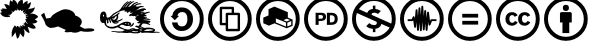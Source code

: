 SplineFontDB: 3.0
FontName: greensymbols
FullName: greensymbols
FamilyName: greensymbols
Weight: Medium
Copyright: FontForge 2.0 (http://fontforge.sf.net)
UComments: "2012-7-27: Created." 
Version: 001.000
ItalicAngle: 0
UnderlinePosition: -102
UnderlineWidth: 51
Ascent: 819
Descent: 205
woffMajor: 1
woffMinor: 0
LayerCount: 2
Layer: 0 0 "Back"  1
Layer: 1 0 "Fore"  0
XUID: [1021 803 1566870886 13436565]
FSType: 8
OS2Version: 0
OS2_WeightWidthSlopeOnly: 0
OS2_UseTypoMetrics: 1
CreationTime: 1343419322
ModificationTime: 1343513959
PfmFamily: 81
TTFWeight: 500
TTFWidth: 5
LineGap: 92
VLineGap: 0
OS2TypoAscent: 0
OS2TypoAOffset: 1
OS2TypoDescent: 0
OS2TypoDOffset: 1
OS2TypoLinegap: 92
OS2WinAscent: 0
OS2WinAOffset: 1
OS2WinDescent: 0
OS2WinDOffset: 1
HheadAscent: 0
HheadAOffset: 1
HheadDescent: 0
HheadDOffset: 1
OS2Vendor: 'PfEd'
MarkAttachClasses: 1
DEI: 91125
LangName: 1033 
Encoding: UnicodeBmp
UnicodeInterp: none
NameList: Adobe Glyph List
DisplaySize: -96
AntiAlias: 1
FitToEm: 1
WinInfo: 55 11 6
BeginPrivate: 0
EndPrivate
TeXData: 1 0 0 346030 173015 115343 0 1048576 115343 783286 444596 497025 792723 393216 433062 380633 303038 157286 324010 404750 52429 2506097 1059062 262144
BeginChars: 65537 38

StartChar: uniE000
Encoding: 57344 57344 0
Width: 1024
VWidth: 0
Flags: HMW
LayerCount: 2
Fore
SplineSet
598.413 517.949 m 5
 589.642 519.92 584.054 525.364 581.767 532.859 c 5
 583.023 538.774 584.514 543.705 586.234 547.654 c 6
 586.234 547.654 604.045 593.475 601.628 594.439 c 4
 600.381 594.91 594.972 591.285 585.398 583.555 c 4
 575.826 575.819 569.767 569.675 567.217 565.109 c 4
 559.991 554.09 538.812 561.63 537.428 572.689 c 4
 536.478 580.33 539.139 587.225 539.863 594.189 c 4
 540.691 602.26 533.788 597.135 528.655 593.484 c 4
 524.182 590.31 520.15 587.17 516.562 584.069 c 6
 511.182 579.425 l 5
 501.09 574.824 484.21 570.699 478.107 581.574 c 4
 475.742 585.795 472.152 593.185 472.79 599.234 c 5
 472.79 599.234 469.108 594.335 466.979 592.47 c 4
 462.84 588.824 459.768 586.935 455.536 584.295 c 5
 447.46 588.649 443.533 607.665 441.961 619.145 c 4
 440.553 629.449 441.143 633.234 433.875 633.455 c 5
 431.162 627.125 430.829 616.765 432.876 602.375 c 4
 434.924 587.984 435.756 580.5 435.373 579.915 c 4
 433.049 576.375 427.441 574.545 418.552 574.43 c 4
 402.242 574.21 404.087 574.8 396.421 581.864 c 4
 393.043 584.975 389.926 587.955 387.07 590.8 c 6
 382.788 595.064 l 5
 385.629 574.995 362.891 550.66 349.695 542.524 c 4
 340.255 536.705 332.892 536.109 327.605 540.745 c 4
 294.827 569.425 282.677 577.245 291.155 564.199 c 4
 294.818 558.564 302.446 548.975 314.037 535.43 c 5
 320.142 527.185 321.591 518.77 314.34 513.114 c 6
 310.386 510.029 l 5
 297.41 513.104 294.718 513.515 298.67 503.84 c 4
 300.131 500.26 300.249 498.12 299.024 497.425 c 4
 297.271 496.425 294.457 492.761 290.583 486.437 c 4
 286.708 480.11 283.446 475.706 280.797 473.221 c 5
 271.492 468.291 263.802 470.57 253.111 473.615 c 4
 247.168 475.326 244.065 476.187 243.807 476.201 c 4
 241.059 476.341 246.375 469.379 259.753 455.312 c 4
 261.59 453.38 262.895 452.09 263.668 451.442 c 6
 249.979 455.052 l 5
 237.49 459.191 210.511 467.072 210.511 467.072 c 5
 207.797 466.408 206.402 462.677 205.643 460.098 c 5
 220.893 454.535 232.941 449.615 241.789 445.34 c 4
 253.205 439.822 255.256 438.687 258.728 434.44 c 5
 261.586 425.117 255.645 417.628 240.902 411.972 c 4
 218.927 403.54 179.791 405.104 149.952 407.984 c 5
 118.993 412.501 93.8711 419.379 71.3057 433.874 c 4
 47.3994 449.229 31.4766 467.382 17.9404 489.636 c 4
 12.4023 498.745 8.66797 506.27 6.73828 512.215 c 4
 4.80957 518.18 4.47656 521.185 5.73828 521.234 c 6
 51.6572 529 l 5
 49.9375 531.029 42.9287 542.37 30.6299 563.02 c 4
 18.3311 583.675 12.0264 595.024 11.7139 597.064 c 4
 11.2363 600.12 41.8945 600.295 47.8447 600.215 c 6
 60.0771 600.06 l 5
 57.8535 609.455 55.5576 618.095 52.7686 625 c 4
 51.9551 627.015 51.5156 628.145 51.4482 628.385 c 4
 50.7969 630.699 60.6953 630.715 81.1436 628.439 c 4
 101.592 626.165 122.203 623.314 142.977 619.88 c 6
 174.137 614.734 l 5
 165.132 629.41 151.888 653.585 134.404 687.25 c 4
 116.921 720.915 107.987 739.01 107.603 741.52 c 5
 109.514 741.944 114.646 742.095 123 741.965 c 4
 143.694 741.654 181.182 731.81 196.062 724.194 c 4
 209.062 717.51 226.542 707.535 236.445 700.305 c 6
 241.263 696.785 l 5
 235.008 730.47 248.46 791.015 256.229 816.965 c 4
 261.349 834.06 264.428 842.095 265.466 841.069 c 6
 317.434 795.215 l 5
 322.195 806.119 328.588 849.015 330.307 869.97 c 4
 330.789 875.935 331.459 874.68 336.045 871.615 c 4
 347.448 864.015 359.887 851.755 371.954 839.944 c 5
 409.722 819.609 435.434 780.975 449.087 724.05 c 5
 453.434 757.965 467.547 789.135 485.831 808.09 c 4
 501.654 824.484 517.288 836.41 535.523 848.104 c 4
 547.721 855.92 548.909 858.625 556.375 865.46 c 4
 559.862 868.654 562.756 870.979 567.021 872.535 c 4
 570.199 873.725 573.104 866.354 574.001 863.319 c 6
 580.686 834.865 l 5
 588.189 820.47 589.751 780.77 587.656 758.35 c 6
 585.989 740.505 l 5
 609.183 766.324 633.791 788.66 663.025 805.59 c 4
 675.136 812.604 682.155 814.59 694.566 818.3 c 4
 698.799 819.564 701.737 819.97 703.381 819.505 c 4
 705.025 819.04 706.268 818.895 707.107 819.074 c 5
 707.866 818.505 707.774 811.194 706.832 797.135 c 4
 705.875 783.074 704.743 769.16 703.434 755.395 c 6
 701.449 734.734 l 5
 726.804 752.449 749.903 768.725 775.204 784.949 c 4
 780.064 788.06 782.899 789.975 789.755 790.484 c 4
 793.645 790.524 789.39 753.654 788.625 747.939 c 4
 781.534 696.994 757.445 650.43 716.361 608.245 c 5
 729.387 615.12 743.188 619.779 760.61 620.319 c 4
 764.14 620.435 766.05 620.51 766.34 620.56 c 4
 813.069 628.064 842.489 635.495 854.6 642.835 c 4
 862.715 647.785 876.63 654.515 886.595 655.56 c 4
 889.845 655.899 892.164 655.885 893.56 655.524 c 4
 894.164 655.01 891.564 645.225 885.75 626.17 c 4
 866.885 564.585 836.244 525.435 793.829 508.715 c 4
 784 504.779 770.234 499.944 752.526 494.199 c 5
 764.261 496.205 776.59 497.415 789.515 497.824 c 4
 856.005 499.975 913.5 480.121 962.01 438.252 c 4
 966.09 434.749 970.494 432.295 974.935 429.101 c 4
 981.125 424.637 966.359 413.858 963.229 411.055 c 5
 968.425 405.136 964.454 396.915 951.319 386.393 c 4
 938.18 375.87 926.814 369.105 917.22 366.098 c 4
 908.125 363.252 899.459 356.213 894.084 350.387 c 5
 899.01 344.469 912.729 333.704 935.244 318.09 c 4
 942.399 313.124 951.715 301.332 955.685 293.479 c 4
 957.63 289.633 958.34 287.341 957.814 286.604 c 4
 952.229 278.915 941.664 272.592 932.774 268.894 c 5
 923.784 253.345 876.47 244.749 852.22 243.079 c 6
 829.439 241.511 l 5
 850.534 225.003 870.364 204.965 888.925 181.398 c 4
 907.489 157.833 915.145 139.05 911.885 125.052 c 4
 911.375 124.135 906.864 121.557 898.354 117.314 c 4
 864.989 100.656 819.25 112.928 789.744 124.025 c 4
 767.064 132.556 751.334 140.933 732.905 150.905 c 4
 720.727 157.498 721.586 158.107 712.418 160.245 c 4
 709.671 160.886 709.197 160.898 708.061 160.399 c 5
 721.999 123.973 738.227 79.5117 749.765 40.291 c 4
 752.397 31.3604 754.439 23.334 755.889 16.2129 c 4
 757.345 9.09082 757.689 4.47168 756.922 2.35352 c 5
 745.188 2.4707 728.121 4.20117 720.267 8.70215 c 4
 693.791 23.8281 661.227 49.4785 643.293 70.0078 c 4
 635.743 78.6514 629.167 86.2393 623.566 92.7734 c 4
 617.965 99.3076 614.453 102.832 613.026 103.346 c 4
 605.979 105.864 602.785 105.55 603.447 102.402 c 4
 603.967 101.143 604.226 100.512 604.226 100.512 c 5
 608.235 99.6904 612.505 92.3809 617.032 78.582 c 4
 625.949 51.4189 630.984 11.5566 625.979 -24.9385 c 5
 621.778 -50.3857 612.105 -82.998 601.843 -99.334 c 4
 597.973 -105.494 595.347 -107.941 593.963 -106.677 c 4
 591.177 -104.142 582.979 -94.4795 569.367 -77.6914 c 4
 555.755 -60.9033 542.838 -44.749 530.618 -29.2285 c 6
 512.288 -5.94727 l 5
 508.435 -39.377 503.72 -57.7871 492.834 -83.876 c 4
 483.089 -107.225 483.542 -120.191 457.941 -127.929 c 4
 452.928 -129.443 448.269 -144.234 445.626 -148.363 c 5
 439.47 -152.749 429.763 -120.456 422.83 -95.2793 c 4
 415.237 -67.7139 408.501 -41.334 402.619 -16.1387 c 6
 393.795 21.6523 l 5
 392.022 12.1836 380.327 -8.01953 358.707 -38.9551 c 4
 337.087 -69.8916 324.141 -86.7832 319.867 -89.6289 c 4
 318.623 -90.4541 302.408 -102.66 302.257 -102.353 c 4
 300.46 -98.5449 299.852 -94.751 300.432 -90.9736 c 4
 301.854 -81.6777 299.345 11.2207 299.642 20.6992 c 5
 306.894 78.625 333.268 135.78 363.326 174.768 c 5
 373.573 194.116 384.217 195.791 399.816 182.805 c 4
 405.09 178.449 408.757 158.35 409.822 149.049 c 6
 410.896 139.666 l 5
 417.644 152.93 424.191 163.19 430.542 170.448 c 4
 439.29 180.444 447.225 187.518 460.616 181.492 c 4
 471.613 176.547 479.605 159.076 483.005 147.094 c 6
 484.434 142.063 l 5
 491.971 162.645 491.311 191.777 500.709 156.195 c 4
 503.193 146.791 505.933 138.222 508.926 130.49 c 4
 513.872 117.721 515.956 114.796 519.019 126.196 c 5
 515.698 151.476 510.172 200.476 533.882 191.816 c 4
 544.139 188.069 555.088 175.764 561.997 167.515 c 4
 566.23 162.46 569.74 157.962 572.523 154.022 c 4
 580.936 142.112 567.071 194.312 570.358 206.234 c 4
 572.931 215.561 582.631 203.324 587.75 198.183 c 4
 592.925 192.983 597.617 188.184 601.826 183.783 c 6
 608.141 177.183 l 5
 604.479 189.148 600.396 202.951 598.729 216.682 c 4
 598.398 219.396 598.176 223.721 600.32 223.12 c 4
 602.633 222.468 609.296 213.749 620.311 196.962 c 4
 631.327 180.175 637.645 171.692 639.266 171.516 c 4
 643.523 171.08 646.211 175.619 647.666 178.327 c 4
 648.282 179.079 645.49 183.513 639.288 191.628 c 4
 633.084 199.741 626.302 208.694 618.94 218.487 c 4
 611.578 228.279 607.233 235.01 605.906 238.677 c 4
 602.143 249.082 609.787 254.876 615.625 258.158 c 5
 621.615 253.93 630.353 248.028 637.538 244.783 c 4
 641.35 243.06 643.538 242.279 642.755 247.418 c 4
 641.216 257.537 635.884 268.925 632.39 277.285 c 5
 634.731 281.919 640.775 286.552 647.32 285.251 c 4
 652.365 284.237 687.061 245.308 689.397 241.956 c 5
 694.068 236.823 700.534 240.422 704.854 242.9 c 5
 704.948 246.512 700.594 253.104 691.791 262.677 c 4
 682.986 272.251 674.41 281.145 666.062 289.358 c 4
 657.715 297.573 653.891 302.101 654.586 302.941 c 4
 658.699 305.558 669.175 303.172 674.312 302.099 c 6
 680.406 300.826 l 5
 665.379 316.867 661.435 321.514 652.331 332.793 c 4
 649.592 336.184 652.171 343.706 651.871 348.36 c 4
 651.189 358.903 672.42 360.327 687.531 361.28 c 5
 697.456 362.594 702.442 363.879 702.494 365.135 c 5
 701.279 366.496 691.673 369.793 673.674 375.025 c 4
 661.111 378.677 651.983 382.362 660.289 387.269 c 4
 668.087 391.863 671.819 394.943 671.485 396.506 c 5
 670.755 397.008 670.39 397.258 670.39 397.258 c 5
 665.887 401.114 662.465 404.58 660.123 407.655 c 4
 644.808 427.672 688.103 429.621 703.814 427.119 c 4
 717.859 424.883 729.209 424.401 722.655 439.281 c 4
 722.168 440.406 715.782 439.991 703.499 438.035 c 4
 691.214 436.079 679.925 434.354 669.629 432.859 c 4
 659.331 431.365 653.066 431.935 650.835 434.567 c 5
 650.341 438.35 655.646 443.621 658.845 447.383 c 4
 671.23 461.961 689.634 474.133 709.923 482.356 c 5
 691.982 478.735 664.171 475.366 645.232 476.041 c 6
 635.759 476.381 l 5
 655.237 486.57 666.725 492.655 670.216 494.635 c 4
 674.501 497.12 674.184 500.444 669.262 504.614 c 4
 668.168 505.52 662.913 504.02 653.498 500.13 c 4
 644.08 496.239 636.768 492.546 631.562 489.062 c 4
 622.262 482.788 608.508 493.18 608.439 499.939 c 4
 608.447 501.574 611.542 506.029 617.725 513.295 c 4
 623.91 520.564 630.096 527.425 636.28 533.875 c 6
 645.559 543.55 l 6
 648.145 546.97 651.178 550.77 654.659 554.949 c 5
 641.373 545.26 619.136 530.359 606.102 522.55 c 6
 598.413 517.949 l 5
EndSplineSet
EndChar

StartChar: uniE001
Encoding: 57345 57345 1
Width: 1536
VWidth: 0
Flags: HMW
LayerCount: 2
Fore
SplineSet
107.519 519.764 m 5
 158.797 370.892 l 5
 266.315 385.779 l 5
 315.939 448.636 l 5
 304.521 448.636 523.655 610.741 656.691 609.087 c 4
 779.1 607.565 894.888 532.997 901.504 448.636 c 5
 1000.75 423.824 1152.93 316.306 1017.29 175.704 c 5
 1103.31 122.771 1146.32 109.538 1146.32 109.538 c 5
 1270.38 132.696 1394.44 116.155 1392.78 78.1094 c 4
 1391.13 40.0645 1248.87 21.8691 1119.85 35.1025 c 5
 1071.88 49.9893 1035.49 58.2598 997.443 30.1396 c 5
 952.782 6.98242 866.768 -2.94336 790.677 26.832 c 5
 709.624 11.9443 616.992 16.9062 630.226 38.4102 c 4
 643.459 59.9141 661.654 78.1094 661.654 78.1094 c 5
 459.85 169.087 l 5
 459.85 169.087 292.782 102.922 226.616 144.275 c 4
 160.451 185.629 138.947 207.133 129.022 260.064 c 4
 119.098 312.997 24.8125 461.869 24.8125 461.869 c 5
 107.519 519.764 l 5
EndSplineSet
EndChar

StartChar: uniE002
Encoding: 57346 57346 2
Width: 1536
VWidth: 0
Flags: HMW
LayerCount: 2
Fore
SplineSet
103.612 447.333 m 0
 100.1 463.14 90.6426 475.021 84.0566 473.557 c 0
 77.4707 472.093 73.6533 457.361 77.166 441.555 c 0
 80.6777 425.749 90.1973 414.823 96.7842 416.287 c 0
 103.369 417.75 107.124 431.527 103.612 447.333 c 0
864.656 640.8 m 0
 864.27 643.129 846.702 641.89 847.992 638.259 c 0
 849.497 633.938 865.347 636.637 864.656 640.8 c 0
600.072 650.405 m 0
 642.484 728.16 708.339 799.782 792.493 819 c 1
 806.645 817.012 804.877 802.212 797.574 799.34 c 0
 791.941 796.203 785.438 795.144 779.243 790.946 c 1
 774.391 789.621 768.864 784.099 758.924 779.901 c 1
 710.77 751.186 682.937 715.842 650.389 670.188 c 0
 646.709 663.71 644.059 661.943 650.389 660.176 c 0
 657.195 658.274 658.638 662.827 664.526 666.361 c 1
 692.801 701.704 713.42 726.003 741.694 754.277 c 1
 762.017 767.531 777.041 780.785 793.391 786.97 c 1
 815.922 801.549 844.183 806.851 865.389 813.919 c 0
 870.359 815.466 878.975 808.839 877.773 804.642 c 0
 870.994 787.705 842.43 789.473 825.048 772.391 c 1
 787.938 746.768 750.827 715.549 729.621 681.676 c 0
 727.35 677.692 724.022 674.313 724.319 669.602 c 1
 733.742 666.654 724.906 670.188 733.155 668.422 c 1
 759.069 674.606 769.086 677.555 788.518 693.459 c 1
 811.2 720.85 833.29 735.871 861.564 758.254 c 1
 868.04 765.029 929.007 795.364 957.295 795.364 c 0
 964.061 795.07 967.898 795.954 971.129 785.055 c 1
 970.245 773.274 952.863 772.391 940.632 768.256 c 1
 905.454 752.068 879.54 739.992 853.916 711.717 c 1
 853.032 708.773 850.962 708.479 855.974 704.945 c 1
 872.168 702.881 871.588 708.773 886.595 714.958 c 1
 893.374 719.083 901.326 727.918 907.801 729.096 c 1
 946.692 760.021 1011.77 770.624 1054.19 753.246 c 0
 1062.8 750.295 1060.91 736.157 1052.67 735.312 c 1
 1025.33 738.814 981.441 735.574 957.074 721.596 c 0
 937.856 711.131 927.254 707.006 913.103 692.869 c 0
 908.988 687.567 913.696 684.326 917.23 683.149 c 0
 964.654 655.758 1017.08 701.114 1070.09 691.691 c 0
 1088.05 688.744 1099.25 687.273 1113.39 681.676 c 1
 1125.76 678.141 1126.94 662.236 1114.86 662.827 c 0
 1087.18 666.067 1045.35 663.12 1020.61 651.931 c 0
 999.113 641.621 988.221 624.539 973.199 610.105 c 1
 953.844 595.937 930.305 588.34 904.28 586.248 c 1
 921.952 578.003 944.041 588.605 963.771 591.257 c 1
 985.267 596.265 1002.05 605.101 1020.61 609.812 c 0
 1058.02 620.121 1148.15 655.465 1164.92 615.406 c 1
 1173.47 604.511 1193.79 603.036 1169.93 587.723 c 1
 1149.92 587.723 1129.5 587.991 1117.21 583.895 c 1
 1111.8 574.248 1131.1 573.326 1124.94 561.215 c 0
 1118.31 548.182 1054.88 554.875 1035.49 539.567 c 0
 1031.28 536.254 1035.37 534.707 1036.58 534.707 c 0
 1061.54 531.173 1092.03 541.555 1152.77 522.116 c 1
 1174.97 528.854 1235.29 545.752 1264.11 545.531 c 1
 1289.4 539.567 1269.08 525.099 1269.08 525.099 c 1
 1253.5 519.687 1181.28 504.444 1143.5 473.52 c 1
 1143.29 469.764 1140.85 466.893 1150.56 467.776 c 1
 1161.4 466.45 1167.35 462.695 1183.26 459.603 c 0
 1189.88 457.615 1200.28 448.116 1183.48 437.292 c 1
 1154.32 439.501 1141.29 436.409 1114.13 425.806 c 1
 1111.69 422.713 1114.66 421.036 1117.21 420.946 c 0
 1142.85 420.062 1155.87 421.608 1183.48 417.412 c 0
 1198.78 415.086 1218.39 403.495 1192.09 393.113 c 1
 1170.89 393.113 1162.49 391.788 1146.15 386.486 c 1
 1144.82 383.4 1149.24 382.786 1151.67 381.848 c 0
 1169.12 381.406 1200.04 375.884 1232.74 367.496 c 1
 1247.99 362.195 1258.8 358.875 1282.45 347.388 c 1
 1301.89 340.547 1293.94 326.41 1277.8 327.735 c 1
 1208.81 347.975 1161.69 342.376 1118.99 342.086 c 1
 1112.5 340.319 1111.04 331.187 1120.16 330.89 c 0
 1145.19 328.239 1207.04 332.367 1243.27 317.346 c 0
 1250.64 314.695 1290.99 305.562 1294.52 287.008 c 1
 1291.58 274.051 1280.38 281.409 1270.37 278.759 c 1
 1269.78 273.754 1279.5 273.167 1276.25 264.331 c 0
 1272.73 251.367 1238.56 265.802 1229.73 265.505 c 0
 1224.72 266.099 1224.14 264.034 1226.48 259.623 c 1
 1242.69 251.664 1267.13 241.062 1282.74 220.739 c 0
 1294.81 206.305 1278.62 200.416 1270.37 204.537 c 1
 1260.35 211.606 1203.22 228.691 1182.3 236.05 c 1
 1147.69 242.677 1139.74 240.461 1109.26 243.111 c 1
 1081 244.437 1078.35 208.217 1049.62 180.818 c 1
 1049.62 173.757 1046.54 170.657 1053.59 170.657 c 1
 1080.1 159.613 1100.44 149.452 1124.73 132.671 c 1
 1135.34 129.571 1149.47 129.571 1169.35 135.321 c 1
 1225.89 142.383 1282.45 141.499 1338.55 126.479 c 1
 1370.81 115.876 1426.02 99.5361 1410.12 63.3027 c 0
 1403.06 49.1719 1392.46 47.8467 1374.79 37.6787 c 1
 1360.65 27.9658 1436.62 39.4453 1517.93 25.3154 c 0
 1532.95 21.7744 1532.05 7.19531 1514.39 7.19531 c 1
 1447.23 16.0371 1355.78 -4.7334 1289.96 3.66016 c 1
 1272.73 7.19531 1186.58 9.85254 1170.22 8.52734 c 1
 1146.82 12.4961 1065.98 -6.94238 1050.07 11.6133 c 0
 1042.99 18.6885 1047.86 22.2158 1047.86 29.291 c 1
 1046.63 35.0273 1041.33 33.9229 1039.47 31.0518 c 0
 1026.5 -5.45801 990.429 1.45898 959.945 -8.70996 c 1
 903.396 -15.7715 829.604 -6.94238 786.321 5.86914 c 1
 778.808 9.41113 767.76 8.52734 761.574 7.19531 c 0
 723.139 -4.29199 680.285 1.00977 631.246 2.78418 c 1
 575.58 14.2637 528.75 8.96191 469.108 8.52734 c 1
 442.159 10.2871 373.682 33.7021 314.481 29.291 c 1
 273.596 29.2158 298.757 46.5215 298.757 46.5215 c 1
 393.631 58.5527 365.812 33.3574 568.442 41.751 c 1
 581.04 45.4375 604.104 61.1836 612.007 63.7998 c 0
 628.81 70.1084 644.555 72.207 628.81 77.9785 c 0
 615.038 83.6934 554.374 102.622 516.083 117.359 c 1
 494.291 128.246 477.793 133.547 470.434 137.386 c 1
 457.767 149.169 445.983 145.635 437.444 144.15 c 1
 379.866 111.016 280.464 101.297 215.521 130.02 c 1
 153.67 165.356 115.676 205.117 112.68 253.011 c 1
 105.797 263.337 97.873 260.734 86.8213 257.324 c 0
 75.1553 253.742 65.3115 254.156 57.7246 259.492 c 1
 43.5879 266.554 24.2246 283.77 24.2246 290.839 c 1
 13.3936 302.574 10.8398 314.522 5.84863 327.355 c 1
 -8.28809 412.183 -4.76758 555.789 109.049 552.379 c 1
 162.243 526.7 168.704 461.967 168.704 412.486 c 1
 172.667 386.266 208.01 396.872 229.216 396.872 c 0
 248.654 397.756 248.53 419.334 258.484 426.123 c 0
 270.854 434.075 283.377 425.216 289.258 430.648 c 1
 290.162 434.269 282.466 434.269 290.183 451.65 c 1
 346.732 508.2 414.768 540.009 483.688 573.585 c 1
 502.243 585.071 515.496 598.325 526.1 615.997 c 0
 572.93 692.869 620.643 753.836 691.329 803.316 c 1
 688.679 798.015 709.885 817.454 716.953 810.385 c 1
 728.439 807.734 722.435 798.367 718.721 795.364 c 0
 698.398 784.762 680.727 770.624 664.822 755.604 c 1
 650.685 734.396 632.129 714.958 614.458 690.66 c 1
 607.389 676.522 592.555 663.428 589.904 643.105 c 1
 596.683 643.758 596.945 646.104 600.072 650.405 c 0
545.538 566.223 m 0
 529.924 562.392 499.592 547.668 490.756 545.017 c 1
 463.654 531.764 415.941 506.14 404.165 496.713 c 1
 385.609 487.287 338.779 449.293 311.83 427.794 c 1
 296.81 418.958 319.782 420.726 319.782 420.726 c 1
 326.852 420.726 383.843 448.116 398.863 460.486 c 0
 413.884 472.856 459.83 500.689 485.013 521.896 c 1
 499.15 528.08 511.52 518.361 500.917 503.782 c 1
 489.431 494.504 463.365 466.672 463.365 457.394 c 1
 475.293 399.081 463.807 358.433 424.777 320.881 c 1
 419.186 312.045 426.841 312.045 435.09 313.218 c 0
 470.434 320.287 548.188 352.689 557.611 364.466 c 1
 581.171 377.72 582.055 358.281 578.521 353.573 c 0
 555.258 323.531 482.507 294.076 472.201 291.129 c 1
 426.841 270.517 381.778 279.352 371.473 274.934 c 1
 375.297 264.331 441.275 272.573 448.344 276.701 c 0
 453.052 280.525 471.021 286.124 476.025 278.469 c 1
 476.618 254.901 436.561 244.879 421.837 241.351 c 0
 378.541 233.398 335.245 242.228 312.859 282.59 c 1
 299.605 316.463 274.278 332.07 263.896 361.083 c 1
 259.368 363.078 259.258 363.624 257.27 358.653 c 1
 257.49 336.343 268.314 325.298 276.267 307.185 c 0
 283.335 292.834 284.881 283.328 282.894 268.977 c 1
 275.824 250.629 258.374 258.588 254.84 265.656 c 0
 246.666 282.887 249.759 296.361 240.039 315.365 c 0
 232.75 328.833 225.902 338.552 220.159 344.295 c 1
 216.293 345.068 214.395 344.088 213.532 340.099 c 0
 207.347 311.603 238.493 248.192 197.406 244.657 c 0
 190.338 244.657 171.562 246.204 180.046 278.772 c 0
 186.804 305.646 178.803 339.062 174.854 340.292 c 0
 157.204 343.854 134.23 221.905 189.683 185.375 c 0
 229.216 160.503 276.046 151.66 328.177 158.287 c 1
 360.869 164.914 416.535 175.518 469.55 206.001 c 1
 541.562 252.831 621.526 298.791 708.117 290.396 c 1
 731.974 285.537 773.064 279.352 794.273 251.063 c 1
 818.572 202.915 765.992 186.12 765.992 186.12 c 1
 701.049 169.332 629.92 183.034 606.505 203.792 c 1
 551.723 229.423 520.355 191.863 505.335 183.47 c 1
 491.198 171.541 496.941 172.432 511.962 161.38 c 0
 525.216 150.777 602.529 117.201 617.992 111.465 c 0
 701.933 82.3066 733.741 87.3174 758.778 94.3867 c 1
 784.692 104.105 836.229 152.406 915.09 101.297 c 1
 936.088 90.0303 971.197 98.8662 990.194 110.574 c 0
 992.624 113.004 1004.3 115.944 985.776 126.258 c 0
 923.926 160.718 894.325 152.765 898.095 169.111 c 1
 917.533 186.783 932.982 200.92 971.418 178.389 c 0
 974.855 176.498 980.695 171.762 983.567 174.854 c 1
 985.569 195.84 1006.98 199.374 1008.31 204.455 c 0
 1008.75 209.094 1010.96 216.383 1014.29 222.126 c 0
 1021.35 236.264 1027.75 226.986 1039.76 239.577 c 0
 1041.44 242.677 1041.11 243.553 1035.93 244.879 c 0
 1008.53 250.78 953.525 244.299 951.993 261.971 c 1
 953.456 276.701 969.954 282.003 977.906 284.653 c 1
 997.056 299.081 1002.36 306.446 1002.65 310.277 c 1
 989.684 315.869 957.874 299.081 942.26 318.229 c 1
 938.436 346.794 907.51 343.557 900.745 368.594 c 1
 903.976 389.503 916.939 405.114 936.088 411.006 c 0
 941.68 412.773 942.563 410.416 943.737 415.717 c 1
 940.507 425.437 914.289 405.998 897.791 430.738 c 1
 898.095 446.35 871.283 427.501 845.369 431.035 c 1
 831.522 434.272 812.083 449.59 795.295 442.814 c 1
 785.865 437.514 769.084 428.678 757.598 429.562 c 1
 741.693 438.104 746.408 451.061 748.762 458.426 c 1
 764.08 487.287 789.11 491.705 816.211 502.015 c 0
 824.164 505.549 824.164 505.549 830.349 517.329 c 0
 835.94 528.815 827.698 527.049 820.629 524.694 c 1
 808.853 512.618 779.726 507.402 775.563 514.679 c 0
 762.603 537.358 785.576 533.233 778.808 548.552 c 0
 774.977 557.974 746.111 542.66 730.504 531.764 c 1
 716.366 524.694 697.218 502.015 682.493 531.467 c 1
 696.928 584.481 633.6 519.687 627.125 558.564 c 1
 627.125 572.701 641.559 578.593 634.78 583.305 c 1
 600.61 583.011 574.103 575.059 545.538 566.223 c 0
415.969 431.101 m 1
 405.104 430.196 382 415.849 381.123 406.212 c 0
 379.763 391.277 365.143 374.075 355.782 370.002 c 0
 327.722 357.784 309.602 377.609 305.549 371.811 c 0
 302.381 367.289 304.258 366.351 306.909 362.768 c 0
 323.648 340.14 359.399 332.243 383.387 344.668 c 0
 408.729 357.784 425.924 385.845 429.541 413.449 c 0
 432.729 437.737 415.969 431.101 415.969 431.101 c 1
729.248 216.715 m 0
 736.316 216.715 740.962 221.45 744.869 227.345 c 0
 753.173 239.867 727.024 242.311 724.919 243.746 c 0
 718.161 245.741 713.729 241.082 711.065 235.11 c 0
 704.949 221.367 715.11 216.715 729.248 216.715 c 0
658.893 256.234 m 0
 654.682 256.014 643.312 254.833 640.496 249.352 c 0
 639.93 248.247 638.798 245.196 640.386 243.815 c 0
 645.597 239.273 657.118 233.737 657.118 233.737 c 1
 657.118 233.737 662.703 232.287 666.541 233.848 c 0
 672.298 236.167 675.756 247.363 675.494 251.174 c 0
 674.852 260.556 663.082 256.462 658.893 256.234 c 0
933.259 453.739 m 0
 927.211 448.438 994.363 443.429 987.295 453.884 c 0
 973.089 474.896 941.183 460.693 933.259 453.739 c 0
1046.05 490.407 m 0
 1045.76 484.768 1052.39 480.392 1067.26 482.014 c 0
 1078.73 483.267 1093.59 490.732 1094.65 496.15 c 0
 1095.84 502.188 1046.34 496.296 1046.05 490.407 c 0
893.621 22.8711 m 0
 924.864 22.6162 925.514 22.1748 954.465 25.4883 c 0
 962.293 26.6748 988.248 31.4521 968.754 42.1514 c 1
 963.301 43.8223 965.274 43.3809 953.139 43.166 c 1
 942.095 40.0674 924.864 37.6367 912.053 41.1719 c 0
 897.611 45.1611 892.82 50.4492 877.358 49.793 c 0
 865.126 49.2617 824.315 47.4326 816.184 43.9326 c 1
 814.292 40.2881 814.734 39.2939 814.858 36.5391 c 1
 824.136 31.2383 868.522 23.0586 893.621 22.8711 c 0
1029.31 69.4873 m 0
 1035.73 66.5195 1051.2 64.5176 1058.27 64.5176 c 1
 1086.93 72.0967 1064.86 91.8525 1057.28 91.5352 c 1
 1039.5 93.8408 1019.41 86.9102 1004.91 77.3711 c 1
 1006.22 72.0967 1023.67 72.0967 1029.31 69.4873 c 0
1177.33 52.2158 m 0
 1227.26 46.4727 1388.95 65.0283 1363.8 81.5742 c 1
 1312.08 102.359 1230.06 99.4883 1184.68 89.9346 c 1
 1173.68 86.1377 1164.8 76.3838 1145.79 68.2588 c 0
 1132.6 63.1924 1127.66 65.4697 1125.38 63.958 c 0
 1113.27 53.3203 1150.52 55.3086 1177.33 52.2158 c 0
1056.28 125.34 m 0
 1062.74 122.481 1076.83 114.288 1089.65 117.388 c 1
 1094.72 121.577 1061.58 140.574 1035.52 150.294 c 1
 1031.76 154.049 1008.36 162.223 1008.36 155.153 c 1
 1012.34 154.27 1042.82 131.297 1056.28 125.34 c 0
695.126 42.165 m 1
 695.05 47.8818 l 1
 680.443 49.8008 682.093 46.584 675.024 46.584 c 1
 675.445 41.7373 l 1
 690.598 40.1846 688.058 42.165 695.126 42.165 c 1
783.984 77.2119 m 1
 784.762 76.8184 l 1
 785.907 70.6748 790.892 71.0615 790.892 71.0615 c 1
 820.878 80.6699 l 1
 857.008 87.2002 l 1
 856.234 92.958 l 1
 838.163 92.958 l 1
 814.334 85.668 l 1
 783.984 77.2119 l 1
765.371 179.093 m 0
 808.177 200.506 836.354 230.044 841.366 253.314 c 0
 842.857 260.272 864.104 278.055 866.093 242.711 c 0
 868.163 206.188 827.021 162.264 774.507 159.351 c 0
 763.9 158.771 755.948 174.378 765.371 179.093 c 0
EndSplineSet
EndChar

StartChar: .null
Encoding: 0 -1 3
Width: 0
VWidth: 1400
Flags: W
LayerCount: 2
EndChar

StartChar: uniE003
Encoding: 57347 57347 4
Width: 1220
VWidth: 1400
Flags: MW
LayerCount: 2
Fore
SplineSet
559 919 m 4
 715.667 919 848.334 864.67 957 756 c 4
 1065.67 648 1120 515.667 1120 359 c 4
 1120 202.333 1066.67 71 960 -35 c 5
 847.333 -145.667 713.667 -201 559 -201 c 4
 407.667 -201 276.333 -146 165 -36 c 5
 55 74 0 205.667 0 359 c 4
 0 511.667 55 644 165 756 c 5
 273.667 864.67 405 919 559 919 c 4
561 818 m 260
 433.667 818 326 773 238 683 c 4
 146.667 590.333 101 482.333 101 359 c 4
 101 234.333 146.333 127 237 37 c 4
 327.667 -53.667 435.667 -99 561 -99 c 4
 685.667 -99 794.334 -53.333 887 38 c 5
 975 123.333 1019 230.333 1019 359 c 4
 1019 487 974.333 595 885 683 c 5
 796.333 773 688.333 818 561 818 c 260
311 438 m 5
 321.667 506.667 349.333 559.834 394 597.5 c 4
 438.667 635.167 493 654 557 654 c 4
 645 654 715 625.667 767 569 c 4
 819 512.333 845 439.667 845 351 c 4
 845 265 818 193.5 764 136.5 c 4
 710 79.5 640 51 554 51 c 4
 490.667 51 436 70 390 108 c 4
 344 146 316.333 200 307 270 c 5
 448 270 l 5
 451.333 202 492.333 168 571 168 c 4
 610.333 168 642 185 666 219 c 4
 690 253 702 298.333 702 355 c 4
 702 414.333 691 459.5 669 490.5 c 4
 647 521.5 615.333 537 574 537 c 4
 499.333 537 457.333 504 448 438 c 5
 489 438 l 5
 378 327 l 5
 267 438 l 5
 311 438 l 5
EndSplineSet
Validated: 1
EndChar

StartChar: uniE004
Encoding: 57348 57348 5
Width: 1220
VWidth: 1400
Flags: MW
LayerCount: 2
Fore
SplineSet
559 919 m 0
 715.667 919 848.334 864.67 957 756 c 0
 1065.67 648 1120 515.667 1120 359 c 0
 1120 202.333 1066.67 71 960 -35 c 1
 847.333 -145.667 713.667 -201 559 -201 c 0
 407.667 -201 276.333 -146 165 -36 c 1
 55 74 0 205.667 0 359 c 0
 0 511.667 55 644 165 756 c 1
 273.667 864.67 405 919 559 919 c 0
561 818 m 256
 433.667 818 326 773 238 683 c 0
 146.667 590.333 101 482.333 101 359 c 0
 101 234.333 146.333 127 237 37 c 0
 327.667 -53.667 435.667 -99 561 -99 c 0
 685.667 -99 794.334 -53.333 887 38 c 1
 975 123.333 1019 230.333 1019 359 c 0
 1019 487 974.333 595 885 683 c 1
 796.333 773 688.333 818 561 818 c 256
789 519 m 2
 797.667 519 805 516 811 510 c 0
 817 504 820 496.667 820 488 c 2
 820 76 l 2
 820 67.333 817 60 811 54 c 0
 805 48 797.667 45 789 45 c 2
 484 45 l 2
 475.333 45 468 48 462 54 c 0
 456 60 453 67.333 453 76 c 2
 453 198 l 1
 331 198 l 2
 322.333 198 315 201 309 207 c 0
 303 213 300 220.333 300 229 c 2
 300 641 l 2
 300 649 302.667 655.833 308 661.5 c 0
 313.333 667.167 320 670.667 328 672 c 1
 331 672 l 1
 636 672 l 2
 644.667 672 652 669 658 663 c 0
 664 657 667 649.667 667 641 c 2
 667 519 l 1
 789 519 l 2
361 259 m 1
 453 259 l 1
 453 488 l 2
 453 496 455.667 502.833 461 508.5 c 0
 466.337 514.167 472.67 517.667 480 519 c 1
 484 519 l 1
 606 519 l 1
 606 610 l 1
 361 610 l 1
 361 259 l 1
759 458 m 1
 514 458 l 1
 514 107 l 1
 759 107 l 1
 759 458 l 1
EndSplineSet
Validated: 1
EndChar

StartChar: uniE005
Encoding: 57349 57349 6
Width: 1220
VWidth: 1400
Flags: MW
LayerCount: 2
Fore
SplineSet
559 919 m 0
 715.667 919 848.334 864.67 957 756 c 0
 1065.67 648 1120 515.667 1120 359 c 0
 1120 202.333 1066.67 71 960 -35 c 1
 847.333 -145.667 713.667 -201 559 -201 c 0
 407.667 -201 276.333 -146 165 -36 c 1
 55 74 0 205.667 0 359 c 0
 0 511.667 55 644 165 756 c 1
 273.667 864.67 405 919 559 919 c 0
561 818 m 256
 433.667 818 326 773 238 683 c 0
 146.667 590.333 101 482.333 101 359 c 0
 101 234.333 146.333 127 237 37 c 0
 327.667 -53.667 435.667 -99 561 -99 c 0
 685.667 -99 794.334 -53.333 887 38 c 1
 975 123.333 1019 230.333 1019 359 c 0
 1019 487 974.333 595 885 683 c 1
 796.333 773 688.333 818 561 818 c 256
926 349 m 1
 937 344 l 1
 937 186 l 1
 927 181 l 1
 791 123 l 1
 785 121 l 1
 778 123 l 1
 485 244 l 1
 475 248 l 1
 330 188 l 1
 187 250 l 1
 187 394 l 1
 321 450 l 1
 320 451 l 1
 320 609 l 1
 472 676 l 1
 815 534 l 1
 815 395 l 1
 926 349 l 1
767 165 m 1
 767 264 l 1
 766 264 l 1
 766 268 l 1
 509 373 l 1
 509 271 l 1
 766 165 l 1
 766 166 l 1
 767 165 l 1
784 295 m 1
 874 332 l 1
 791 367 l 1
 703 330 l 1
 784 295 l 1
902 209 m 1
 902 306 l 1
 802 264 l 1
 802 166 l 1
 902 209 l 1
EndSplineSet
Validated: 1
EndChar

StartChar: uniE006
Encoding: 57350 57350 7
Width: 1220
VWidth: 1400
Flags: MW
LayerCount: 2
Fore
SplineSet
559 920 m 0
 716.333 920 849.167 865.83 957.5 757.5 c 0
 1065.83 649.167 1120 516.667 1120 360 c 0
 1120 203.333 1066.67 72.333 960 -33 c 0
 847.333 -144.333 713.667 -200 559 -200 c 0
 407 -200 275.833 -145 165.5 -35 c 0
 55.167 75 0 206.667 0 360 c 0
 0 513.333 55 646 165 758 c 1
 273 866 404.333 920 559 920 c 0
560.5 819 m 0
 433.5 819 326 774.333 238 685 c 0
 146.667 592.333 101 484 101 360 c 0
 101 236 146.333 128.667 237 38 c 0
 327.667 -52.667 435.667 -98 561 -98 c 0
 686.333 -98 795 -52.333 887 39 c 1
 975 124.333 1019 231.333 1019 360 c 0
 1019 488 974.333 596.333 885 685 c 0
 795.667 774.333 687.5 819 560.5 819 c 0
374 460 m 1
 374 366 l 1
 440 366 l 2
 456 366 468 370.5 476 379.5 c 0
 484 388.5 488 399.667 488 413 c 0
 488 444.333 471.333 460 438 460 c 2
 374 460 l 1
297 208 m 1
 297 518 l 1
 451 518 l 2
 527 518 565 483 565 413 c 0
 565 401 563.167 389.5 559.5 378.5 c 0
 555.833 367.5 549.5 356.5 540.5 345.5 c 0
 531.5 334.5 518 325.5 500 318.5 c 0
 482 311.5 460.667 308 436 308 c 2
 375 308 l 1
 375 208 l 1
 297 208 l 1
586 208 m 1
 586 518 l 1
 706 518 l 2
 755.333 518 794 505.333 822 480 c 0
 850 454.667 864 415.667 864 363 c 0
 864 310.333 850 271.333 822 246 c 0
 794 220.667 755.333 208 706 208 c 2
 586 208 l 1
663 453 m 1
 663 273 l 1
 708 273 l 2
 735.333 273 755.167 281.167 767.5 297.5 c 0
 779.833 313.833 786 335.667 786 363 c 0
 786 390.333 779.833 412.167 767.5 428.5 c 0
 755.167 444.833 735 453 707 453 c 2
 663 453 l 1
EndSplineSet
Validated: 1
EndChar

StartChar: uniE007
Encoding: 57351 57351 8
Width: 1220
VWidth: 1400
Flags: MW
LayerCount: 2
Fore
SplineSet
559 921 m 0
 716.333 921 849 867 957 759 c 0
 1065.67 651 1120 518.333 1120 361 c 0
 1120 203.667 1066.67 72.667 960 -32 c 0
 846.667 -143.333 713 -199 559 -199 c 0
 407 -199 275.667 -143.667 165 -33 c 0
 55 77 0 208.333 0 361 c 0
 0 514.333 55 647 165 759 c 1
 273 867 404.333 921 559 921 c 0
126 512 m 1
 109.333 466 101 415.667 101 361 c 0
 101 237 146.333 129.667 237 39 c 1
 328.333 -51 436.333 -96 561 -96 c 0
 687 -96 795.667 -50.333 887 41 c 1
 919.668 72.333 945.335 105 964 139 c 1
 753 233 l 1
 745.666 197.667 727.833 168.833 699.5 146.5 c 0
 671.167 124.167 637.667 111.333 599 108 c 1
 599 22 l 1
 534 22 l 1
 534 108 l 1
 472 108.667 415.333 131 364 175 c 1
 441 253 l 1
 477.667 219 519.333 202 566 202 c 0
 585.333 202 601.833 206.333 615.5 215 c 0
 629.167 223.667 636 238 636 258 c 0
 636 272 631 283.333 621 292 c 1
 567 315 l 1
 501 345 l 1
 412 384 l 1
 126 512 l 1
561 821 m 256
 433.667 821 326 776 238 686 c 0
 216 664 195.333 639 176 611 c 1
 390 515 l 1
 399.333 544.333 417 567.833 443 585.5 c 0
 469 603.167 499.333 613 534 615 c 1
 534 701 l 1
 599 701 l 1
 599 615 l 1
 650.333 612.333 697 595 739 563 c 1
 666 488 l 1
 634.667 510 602.667 521 570 521 c 0
 552.667 521 537.167 517.667 523.5 511 c 0
 509.833 504.333 503 493 503 477 c 0
 503 472.333 504.667 467.667 508 463 c 1
 579 431 l 1
 628 409 l 1
 718 369 l 1
 1005 241 l 1
 1014.33 280.334 1019 320.334 1019 361 c 0
 1019 489.667 974.333 598 885 686 c 1
 796.333 776 688.333 821 561 821 c 256
EndSplineSet
Validated: 1
EndChar

StartChar: uniE008
Encoding: 57352 57352 9
Width: 1220
VWidth: 1400
Flags: MW
LayerCount: 2
Fore
SplineSet
559 920 m 0
 716.333 920 849.167 865.83 957.5 757.5 c 0
 1065.83 649.167 1120 516.667 1120 360 c 0
 1120 203.333 1066.67 72.333 960 -33 c 0
 847.333 -144.333 713.667 -200 559 -200 c 0
 407 -200 275.833 -145 165.5 -35 c 0
 55.167 75 0 206.667 0 360 c 0
 0 513.333 55 646 165 758 c 1
 273 866 404.333 920 559 920 c 0
560.5 819 m 0
 433.5 819 326 774.333 238 685 c 0
 146.667 592.333 101 484 101 360 c 0
 101 236 146.333 128.667 237 38 c 0
 327.667 -52.667 435.667 -98 561 -98 c 0
 686.333 -98 795 -52.333 887 39 c 1
 975 124.333 1019 231.333 1019 360 c 0
 1019 488 974.333 596.333 885 685 c 0
 795.667 774.333 687.5 819 560.5 819 c 0
569 699 m 0
 575.667 699.639 581.5 697.806 586.5 693.5 c 0
 591.5 689.167 594.333 683.667 595 677 c 1
 595 673 l 1
 610 431 l 1
 621 565 l 2
 621 571.678 623.333 577.345 628 582 c 0
 632.672 586.667 638.338 589 645 589 c 0
 651.677 589 657.343 586.667 662 582 c 0
 666.667 577.333 669 571.667 669 565 c 2
 669 561 l 1
 682 381 l 1
 695 526 l 2
 695.667 532 698.167 537 702.5 541 c 0
 706.833 545 712 547 718 547 c 0
 724 547 729.333 545.167 734 541.5 c 0
 738.672 537.833 741.339 533 742 527 c 2
 768 309 l 1
 780 338 l 2
 784 348 791.667 353 803 353 c 2
 934 353 l 1
 934 305 l 1
 819 305 l 1
 778 205 l 2
 773.333 193 764.667 188 752 190 c 0
 746 190.667 741.167 193 737.5 197 c 0
 733.833 201 731.667 206 731 212 c 2
 722 284 l 1
 705 75 l 2
 704.333 69 701.833 64 697.5 60 c 0
 693.167 56 688 54 682 54 c 0
 676 54 670.667 56 666 60 c 0
 661.333 64 658.667 69 658 75 c 1
 658 78 l 1
 644 251 l 1
 632 88 l 1
 630.646 82 627.814 77 623.5 73 c 0
 619.167 69 614 67 608 67 c 0
 602 67 596.667 69 592 73 c 0
 587.333 77 584.667 82 584 88 c 1
 584 91 l 1
 571 286 l 1
 558 72 l 1
 558 69 l 2
 558 62.333 555.667 56.5 551 51.5 c 0
 546.333 46.5 540.667 44 534 44 c 0
 527.333 44 521.667 46.5 517 51.5 c 0
 512.333 56.5 510 62.333 510 69 c 2
 510 71 l 1
 497 269 l 1
 485 78 l 1
 485 75 l 1
 483.667 69 480.833 64 476.5 60 c 0
 472.167 56 467 54 461 54 c 0
 455 54 449.667 56 445 60 c 0
 440.327 64 437.66 69 437 75 c 1
 437 78 l 1
 436 78 l 1
 436 81 l 1
 422 281 l 1
 411 153 l 2
 410.327 147 407.66 142 403 138 c 0
 398.333 134 393 132 387 132 c 0
 381 132 375.833 133.833 371.5 137.5 c 0
 367.167 141.167 364.333 146 363 152 c 2
 338 324 l 1
 335 318 l 2
 331 309.333 323.667 305 313 305 c 2
 197 305 l 1
 197 353 l 1
 298 353 l 1
 329 416 l 2
 333.667 426.667 341.833 431.167 353.5 429.5 c 0
 365.167 427.833 372 421.333 374 410 c 2
 381 364 l 1
 400 585 l 2
 400 591.679 402.333 597.345 407 602 c 0
 411.667 606.667 417.333 609 424 609 c 0
 430.667 609 436.333 606.667 441 602 c 0
 445.667 597.333 448 591.667 448 585 c 2
 448 581 l 1
 459 425 l 1
 474 634 l 1
 474 637 l 1
 474.667 643 477.167 648 481.5 652 c 0
 485.833 656 491 658 497 658 c 0
 503 658 508.333 656 513 652 c 0
 517.682 648 520.349 643 521 637 c 1
 521 634 l 1
 533 452 l 1
 547 673 l 1
 547 677 l 2
 547 683 549.167 688 553.5 692 c 0
 557.833 696 563 698.333 569 699 c 0
EndSplineSet
Validated: 1
EndChar

StartChar: uniE009
Encoding: 57353 57353 10
Width: 1220
VWidth: 1400
Flags: MW
LayerCount: 2
Fore
SplineSet
559 919 m 0
 715.667 919 848.334 864.67 957 756 c 0
 1065.67 648 1120 515.667 1120 359 c 0
 1120 202.333 1066.67 71 960 -35 c 1
 847.333 -145.667 713.667 -201 559 -201 c 0
 407.667 -201 276.333 -146 165 -36 c 1
 55 74 0 205.667 0 359 c 0
 0 511.667 55 644 165 756 c 1
 273.667 864.67 405 919 559 919 c 0
561 818 m 256
 433.667 818 326 773 238 683 c 0
 146.667 590.333 101 482.333 101 359 c 0
 101 234.333 146.333 127 237 37 c 0
 327.667 -53.667 435.667 -99 561 -99 c 0
 685.667 -99 794.334 -53.333 887 38 c 1
 975 123.333 1019 230.333 1019 359 c 0
 1019 487 974.333 595 885 683 c 1
 796.333 773 688.333 818 561 818 c 256
772 491 m 1
 772 395 l 1
 365 395 l 1
 365 491 l 1
 772 491 l 1
772 311 m 1
 772 215 l 1
 365 215 l 1
 365 311 l 1
 772 311 l 1
EndSplineSet
Validated: 1
EndChar

StartChar: uniE00A
Encoding: 57354 57354 11
Width: 1221
VWidth: 1400
Flags: MW
LayerCount: 2
Fore
SplineSet
559 920 m 0
 715.667 920 849 865.33 959 756 c 0
 1011.67 703.333 1051.67 643.167 1079 575.5 c 0
 1106.33 507.833 1120 436 1120 360 c 0
 1120 283.333 1106.5 211.5 1079.5 144.5 c 0
 1052.5 77.5 1012.67 18.333 960 -33 c 0
 905.333 -87 843.333 -128.333 774 -157 c 0
 704.667 -185.667 633 -200 559 -200 c 256
 485 -200 414.167 -185.833 346.5 -157.5 c 0
 278.833 -129.167 218.167 -88.167 164.5 -34.5 c 0
 110.833 19.167 70 79.667 42 147 c 0
 14 214.333 0 285.333 0 360 c 0
 0 434 14.167 505.167 42.5 573.5 c 0
 70.833 641.833 112 703 166 757 c 1
 272.667 865.67 403.667 920 559 920 c 0
561 819 m 0
 433 819 325.333 774.333 238 685 c 0
 194 640.333 160.167 590.167 136.5 534.5 c 0
 112.833 478.833 101 420.667 101 360 c 0
 101 300 112.833 242.167 136.5 186.5 c 0
 160.167 130.833 194 81.166 238 37.5 c 0
 282 -6.16699 331.667 -39.5 387 -62.5 c 0
 442.333 -85.5 500.333 -97 561 -97 c 0
 621 -97 679.167 -85.333 735.5 -62 c 0
 791.833 -38.667 842.667 -5 888 39 c 0
 975.333 124.333 1019 231.333 1019 360 c 0
 1019 422 1007.67 480.667 985 536 c 0
 962.333 591.333 929.333 640.667 886 684 c 0
 796 774 687.667 819 561 819 c 0
554 453 m 1
 479 414 l 1
 471 430.672 461.167 442.338 449.5 449 c 0
 437.833 455.667 427 459 417 459 c 0
 367 459 342 426 342 360 c 0
 342 330 348.333 306 361 288 c 0
 373.667 270 392.333 261 417 261 c 0
 449.667 261 472.667 277 486 309 c 1
 555 274 l 1
 540.333 246.667 520 225.167 494 209.5 c 0
 468 193.833 439.333 186 408 186 c 0
 358 186 317.667 201.333 287 232 c 0
 256.333 262.667 241 305.333 241 360 c 0
 241 413.333 256.5 455.667 287.5 487 c 0
 318.5 518.333 357.667 534 405 534 c 0
 474.333 534 524 507 554 453 c 1
877 453 m 1
 803 414 l 1
 795 430.672 785.167 442.338 773.5 449 c 0
 761.833 455.667 750.667 459 740 459 c 0
 690 459 665 426 665 360 c 0
 665 330 671.333 306 684 288 c 0
 696.669 270 715.336 261 740 261 c 0
 772.667 261 795.667 277 809 309 c 1
 879 274 l 1
 863.667 246.667 843 225.167 817 209.5 c 0
 791 193.833 762.667 186 732 186 c 0
 681.333 186 640.833 201.333 610.5 232 c 0
 580.167 262.667 565 305.333 565 360 c 0
 565 413.333 580.5 455.667 611.5 487 c 0
 642.5 518.333 681.667 534 729 534 c 0
 798.333 534 847.667 507 877 453 c 1
EndSplineSet
Validated: 1
EndChar

StartChar: uniE00B
Encoding: 57355 57355 12
Width: 1220
VWidth: 1400
Flags: MW
LayerCount: 2
Fore
SplineSet
711 499 m 2
 711 270 l 1
 647 270 l 1
 647 -2 l 1
 473 -2 l 1
 473 270 l 1
 409 270 l 1
 409 499 l 2
 409 509 412.5 517.5 419.5 524.5 c 0
 426.5 531.5 435 535 445 535 c 2
 675 535 l 2
 684.333 535 692.667 531.5 700 524.5 c 0
 707.333 517.5 711 509 711 499 c 2
482 643 m 0
 482 695.667 508 722 560 722 c 0
 612 722 638 695.667 638 643 c 0
 638 591 612 565 560 565 c 0
 508 565 482 591 482 643 c 0
559 920 m 0
 716.333 920 849 866 957 758 c 0
 1065.67 649.333 1120 516.667 1120 360 c 0
 1120 202.667 1066.67 71.667 960 -33 c 0
 846.667 -144.333 713 -200 559 -200 c 0
 407.667 -200 276.333 -145 165 -35 c 1
 55 75 0 206.667 0 360 c 0
 0 513.333 55 646 165 758 c 1
 273 866 404.333 920 559 920 c 0
561 819 m 0
 433.667 819 326 774.333 238 685 c 0
 146.667 591.666 101 483.333 101 360 c 0
 101 236 146.333 128.667 237 38 c 0
 327.667 -52.667 435.667 -98 561 -98 c 0
 685.667 -98 794.334 -52.333 887 39 c 1
 975 123.667 1019 230.667 1019 360 c 0
 1019 487.333 974.333 595.667 885 685 c 0
 795.667 774.333 687.667 819 561 819 c 0
EndSplineSet
Validated: 1
EndChar

StartChar: C
Encoding: 67 67 13
Width: 0
VWidth: 0
Flags: HW
LayerCount: 2
EndChar

StartChar: B
Encoding: 66 66 14
Width: 0
VWidth: 0
Flags: HW
LayerCount: 2
EndChar

StartChar: Y
Encoding: 89 89 15
Width: 0
VWidth: 0
Flags: HW
LayerCount: 2
EndChar

StartChar: S
Encoding: 83 83 16
Width: 0
VWidth: 0
Flags: HW
LayerCount: 2
EndChar

StartChar: D
Encoding: 68 68 17
Width: 0
VWidth: 0
Flags: HW
LayerCount: 2
EndChar

StartChar: E
Encoding: 69 69 18
Width: 0
VWidth: 0
Flags: HW
LayerCount: 2
EndChar

StartChar: F
Encoding: 70 70 19
Width: 0
VWidth: 0
Flags: HW
LayerCount: 2
EndChar

StartChar: G
Encoding: 71 71 20
Width: 0
VWidth: 0
Flags: HW
LayerCount: 2
EndChar

StartChar: H
Encoding: 72 72 21
Width: 0
VWidth: 0
Flags: HW
LayerCount: 2
EndChar

StartChar: I
Encoding: 73 73 22
Width: 0
VWidth: 0
Flags: HW
LayerCount: 2
EndChar

StartChar: J
Encoding: 74 74 23
Width: 0
VWidth: 0
Flags: HW
LayerCount: 2
EndChar

StartChar: K
Encoding: 75 75 24
Width: 0
VWidth: 0
Flags: HW
LayerCount: 2
EndChar

StartChar: L
Encoding: 76 76 25
Width: 0
VWidth: 0
Flags: HW
LayerCount: 2
EndChar

StartChar: M
Encoding: 77 77 26
Width: 0
VWidth: 0
Flags: HW
LayerCount: 2
EndChar

StartChar: N
Encoding: 78 78 27
Width: 0
VWidth: 0
Flags: HW
LayerCount: 2
EndChar

StartChar: O
Encoding: 79 79 28
Width: 0
VWidth: 0
Flags: HW
LayerCount: 2
EndChar

StartChar: P
Encoding: 80 80 29
Width: 0
VWidth: 0
Flags: HW
LayerCount: 2
EndChar

StartChar: Q
Encoding: 81 81 30
Width: 0
VWidth: 0
Flags: HW
LayerCount: 2
EndChar

StartChar: R
Encoding: 82 82 31
Width: 0
VWidth: 0
Flags: HW
LayerCount: 2
EndChar

StartChar: T
Encoding: 84 84 32
Width: 0
VWidth: 0
Flags: HW
LayerCount: 2
EndChar

StartChar: U
Encoding: 85 85 33
Width: 0
VWidth: 0
Flags: HW
LayerCount: 2
EndChar

StartChar: V
Encoding: 86 86 34
Width: 0
VWidth: 0
Flags: HW
LayerCount: 2
EndChar

StartChar: W
Encoding: 87 87 35
Width: 0
VWidth: 0
Flags: HW
LayerCount: 2
EndChar

StartChar: X
Encoding: 88 88 36
Width: 0
VWidth: 0
Flags: HW
LayerCount: 2
EndChar

StartChar: Z
Encoding: 90 90 37
Width: 0
VWidth: 0
Flags: HW
LayerCount: 2
EndChar
EndChars
EndSplineFont
